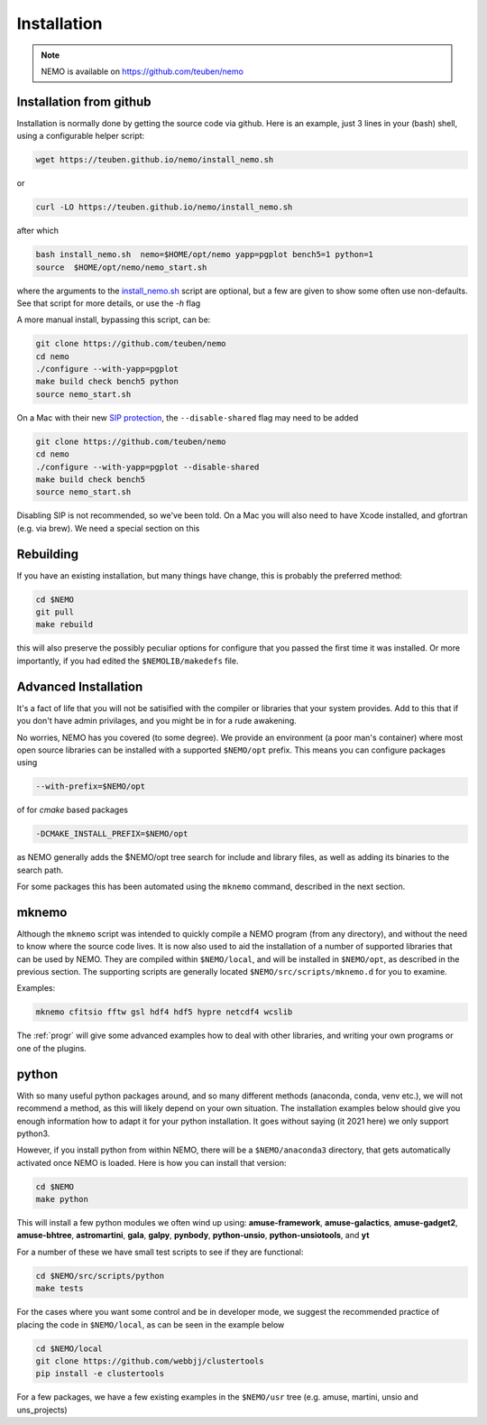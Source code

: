.. _install:

Installation
============

.. note::
   NEMO is available on https://github.com/teuben/nemo

Installation from github
------------------------

Installation is normally done by getting the source code via github.
Here is an example, just 3 lines in
your (bash) shell, using a configurable helper script:

.. code-block:: bash

   wget https://teuben.github.io/nemo/install_nemo.sh
		
or

.. code-block:: bash
   
   curl -LO https://teuben.github.io/nemo/install_nemo.sh

after which

.. code-block:: bash
   
   bash install_nemo.sh  nemo=$HOME/opt/nemo yapp=pgplot bench5=1 python=1
   source  $HOME/opt/nemo/nemo_start.sh

where the arguments to the
`install_nemo.sh <https://github.com/teuben/nemo/blob/master/docs/install_nemo.sh>`_
script are optional, but a few are
given to show some often use non-defaults. See that script for more details,
or use the `-h` flag

A more manual install, bypassing this script, can be:

.. code-block:: bash

   git clone https://github.com/teuben/nemo
   cd nemo
   ./configure --with-yapp=pgplot
   make build check bench5 python
   source nemo_start.sh


On a Mac with their new
`SIP protection <https://macpaw.com/how-to/disable-enable-system-integrity-protection>`_,
the ``--disable-shared`` flag may need to be added

.. code-block:: bash

   git clone https://github.com/teuben/nemo
   cd nemo
   ./configure --with-yapp=pgplot --disable-shared
   make build check bench5
   source nemo_start.sh

Disabling SIP is not recommended, so we've been told.	On a Mac you will also need to have
Xcode installed, and gfortran (e.g. via brew). We need a special section on this


Rebuilding
----------

If you have an existing installation, but many things have change, this is probably the preferred method:

.. code-block:: bash
   
   cd $NEMO
   git pull
   make rebuild

this will also preserve the possibly peculiar options for configure that you passed the first time it was installed.
Or more importantly, if you had edited the ``$NEMOLIB/makedefs`` file.

Advanced Installation
---------------------

It's a fact of life that you will not be satisified with the compiler
or libraries that your system provides. Add to this that if you don't
have admin privilages, and you might be in for a rude awakening.

No worries, NEMO has you covered (to some degree).  We provide an
environment (a poor man's container) where most open source libraries
can be installed with a supported ``$NEMO/opt`` prefix. This means you
can configure packages using

.. code-block::

      --with-prefix=$NEMO/opt


of for *cmake* based packages

.. code-block::

      -DCMAKE_INSTALL_PREFIX=$NEMO/opt

as NEMO generally adds the $NEMO/opt tree search for include and library files, as
well as adding its binaries to the search path.

For some packages this has been automated using the ``mknemo`` command, described in
the next section.

mknemo
------

Although the ``mknemo`` script was intended to quickly compile a NEMO program
(from any directory), and without the need to know where the source code lives.
It is now also used to aid the installation
of a number of supported libraries that
can be used by NEMO. They are compiled within ``$NEMO/local``, and will be installed
in ``$NEMO/opt``, as described
in the previous section. The supporting scripts are generally
located ``$NEMO/src/scripts/mknemo.d`` for you to examine.

Examples:

.. code-block::

   mknemo cfitsio fftw gsl hdf4 hdf5 hypre netcdf4 wcslib


The :ref:`progr` will give some advanced examples how to
deal with other libraries, and writing your own programs
or one of the plugins.

python
------

With so many useful python packages around, and so many different methods
(anaconda, conda, venv etc.), we will not recommend a method, as this will
likely depend on your own situation. The installation examples below
should give you enough information how to adapt it for your python
installation.  It goes without saying (it 2021 here) we only support
python3.

However, if you install python from within NEMO, there will be a
``$NEMO/anaconda3`` directory, that gets automatically activated once
NEMO is loaded. Here is how you can install that version:

.. code-block::

      cd $NEMO
      make python

This will install a few python modules we often wind up using:
**amuse-framework**,
**amuse-galactics**,
**amuse-gadget2**,
**amuse-bhtree**,
**astromartini**,
**gala**,
**galpy**,
**pynbody**,
**python-unsio**,
**python-unsiotools**,
and
**yt**

For a number of these we have small test scripts to see if they are functional:

.. code-block::

      cd $NEMO/src/scripts/python
      make tests
   

For the cases where you want some control and be in developer mode, we
suggest the recommended practice of placing the code in ``$NEMO/local``,
as can be seen in the example below


.. code-block::

      cd $NEMO/local
      git clone https://github.com/webbjj/clustertools
      pip install -e clustertools


For a few packages, we have a few existing examples in the ``$NEMO/usr`` tree
(e.g. amuse, martini, unsio and uns_projects)
